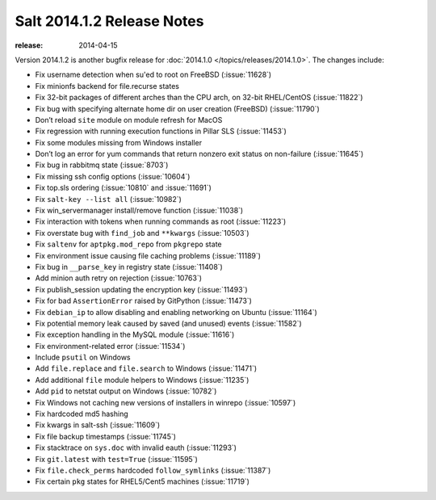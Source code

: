 ===========================
Salt 2014.1.2 Release Notes
===========================

:release: 2014-04-15

Version 2014.1.2 is another bugfix release for :doc:`2014.1.0
</topics/releases/2014.1.0>`. The changes include:

- Fix username detection when su'ed to root on FreeBSD (:issue:`11628`)
- Fix minionfs backend for file.recurse states
- Fix 32-bit packages of different arches than the CPU arch, on 32-bit
  RHEL/CentOS (:issue:`11822`)
- Fix bug with specifying alternate home dir on user creation (FreeBSD)
  (:issue:`11790`)
- Don’t reload ``site`` module on module refresh for MacOS
- Fix regression with running execution functions in Pillar SLS
  (:issue:`11453`)
- Fix some modules missing from Windows installer
- Don’t log an error for yum commands that return nonzero exit status on
  non-failure (:issue:`11645`)
- Fix bug in rabbitmq state (:issue:`8703`)
- Fix missing ssh config options (:issue:`10604`)
- Fix top.sls ordering (:issue:`10810` and :issue:`11691`)
- Fix ``salt-key --list all`` (:issue:`10982`)
- Fix win_servermanager install/remove function (:issue:`11038`)
- Fix interaction with tokens when running commands as root (:issue:`11223`)
- Fix overstate bug with ``find_job`` and ``**kwargs`` (:issue:`10503`)
- Fix ``saltenv`` for ``aptpkg.mod_repo`` from ``pkgrepo`` state
- Fix environment issue causing file caching problems (:issue:`11189`)
- Fix bug in ``__parse_key`` in registry state (:issue:`11408`)
- Add minion auth retry on rejection (:issue:`10763`)
- Fix publish_session updating the encryption key (:issue:`11493`)
- Fix for bad ``AssertionError`` raised by GitPython (:issue:`11473`)
- Fix ``debian_ip`` to allow disabling and enabling networking on Ubuntu (:issue:`11164`)
- Fix potential memory leak caused by saved (and unused) events (:issue:`11582`)
- Fix exception handling in the MySQL module (:issue:`11616`)
- Fix environment-related error (:issue:`11534`)
- Include ``psutil`` on Windows
- Add ``file.replace`` and ``file.search`` to Windows (:issue:`11471`)
- Add additional ``file`` module helpers to Windows (:issue:`11235`)
- Add ``pid`` to netstat output on Windows (:issue:`10782`)
- Fix Windows not caching new versions of installers in winrepo (:issue:`10597`)
- Fix hardcoded md5 hashing
- Fix kwargs in salt-ssh (:issue:`11609`)
- Fix file backup timestamps (:issue:`11745`)
- Fix stacktrace on ``sys.doc`` with invalid eauth (:issue:`11293`)
- Fix ``git.latest`` with ``test=True`` (:issue:`11595`)
- Fix ``file.check_perms`` hardcoded ``follow_symlinks`` (:issue:`11387`)
- Fix certain ``pkg`` states for RHEL5/Cent5 machines (:issue:`11719`)
